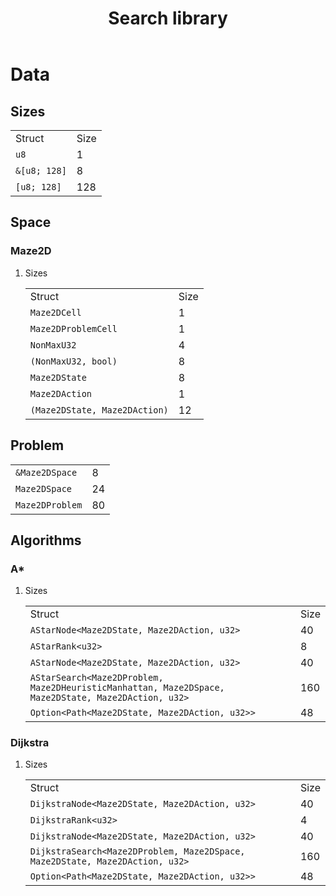 :PROPERTIES:
:END:
#+title: Search library

* Data
** Sizes
| Struct                                                       | Size       |
| ~u8~                                                         |          1 |
| ~&[u8; 128]~                                                 |          8 |
| ~[u8; 128]~                                                  |        128 |
** Space
*** Maze2D
**** Sizes
| Struct                                                       | Size       |
| ~Maze2DCell~                                                 |          1 |
| ~Maze2DProblemCell~                                          |          1 |
| ~NonMaxU32~                                                  |          4 |
| ~(NonMaxU32, bool)~                                          |          8 |
| ~Maze2DState~                                                |          8 |
| ~Maze2DAction~                                               |          1 |
| ~(Maze2DState, Maze2DAction)~                                |         12 |
** Problem
| ~&Maze2DSpace~                                               |          8 |
| ~Maze2DSpace~                                                |         24 |
| ~Maze2DProblem~                                              |         80 |
** Algorithms
*** A*
**** Sizes
| Struct                                                       | Size       |
| ~AStarNode<Maze2DState, Maze2DAction, u32>~                  |         40 |
| ~AStarRank<u32>~                                             |          8 |
| ~AStarNode<Maze2DState, Maze2DAction, u32>~                  |         40 |
| ~AStarSearch<Maze2DProblem, Maze2DHeuristicManhattan, Maze2DSpace, Maze2DState, Maze2DAction, u32>~ |        160 |
| ~Option<Path<Maze2DState, Maze2DAction, u32>>~               |         48 |
*** Dijkstra
**** Sizes
| Struct                                                       | Size       |
| ~DijkstraNode<Maze2DState, Maze2DAction, u32>~               |         40 |
| ~DijkstraRank<u32>~                                          |          4 |
| ~DijkstraNode<Maze2DState, Maze2DAction, u32>~               |         40 |
| ~DijkstraSearch<Maze2DProblem, Maze2DSpace, Maze2DState, Maze2DAction, u32>~ |        160 |
| ~Option<Path<Maze2DState, Maze2DAction, u32>>~               |         48 |
